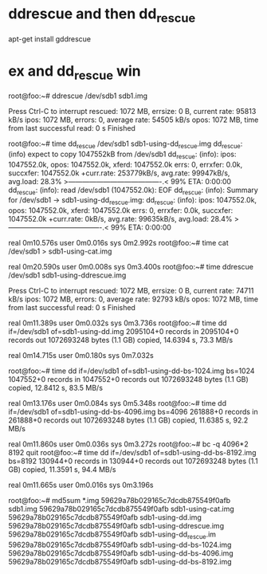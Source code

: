 * ddrescue and then dd_rescue

apt-get install gddrescue

* ex and dd_rescue win

root@foo:~# ddrescue /dev/sdb1 sdb1.img


Press Ctrl-C to interrupt
rescued:     1072 MB,  errsize:       0 B,  current rate:   95813 kB/s
   ipos:     1072 MB,   errors:       0,    average rate:   54505 kB/s
   opos:     1072 MB,     time from last successful read:       0 s
Finished

root@foo:~# time dd_rescue /dev/sdb1 sdb1-using-dd_rescue.img
dd_rescue: (info) expect to copy 1047552kB from /dev/sdb1
dd_rescue: (info): ipos:   1047552.0k, opos:   1047552.0k, xferd:   1047552.0k
                   errs:      0, errxfer:         0.0k, succxfer:   1047552.0k
             +curr.rate:   253779kB/s, avg.rate:    99947kB/s, avg.load: 28.3%
             >----------------------------------------.<  99%  ETA:  0:00:00
dd_rescue: (info): read /dev/sdb1 (1047552.0k): EOF
dd_rescue: (info): Summary for /dev/sdb1 -> sdb1-using-dd_rescue.img:
dd_rescue: (info): ipos:   1047552.0k, opos:   1047552.0k, xferd:   1047552.0k
                   errs:      0, errxfer:         0.0k, succxfer:   1047552.0k
             +curr.rate:        0kB/s, avg.rate:    99635kB/s, avg.load: 28.4%
             >----------------------------------------.<  99%  ETA:  0:00:00

real    0m10.576s
user    0m0.016s
sys     0m2.992s
root@foo:~# time cat /dev/sdb1 > sdb1-using-cat.img

real    0m20.590s
user    0m0.008s
sys     0m3.400s
root@foo:~# time ddrescue /dev/sdb1 sdb1-using-ddrescue.img


Press Ctrl-C to interrupt
rescued:     1072 MB,  errsize:       0 B,  current rate:   74711 kB/s
   ipos:     1072 MB,   errors:       0,    average rate:   92793 kB/s
   opos:     1072 MB,     time from last successful read:       0 s
Finished

real    0m11.389s
user    0m0.032s
sys     0m3.736s
root@foo:~# time dd if=/dev/sdb1 of=sdb1-using-dd.img
2095104+0 records in
2095104+0 records out
1072693248 bytes (1.1 GB) copied, 14.6394 s, 73.3 MB/s

real    0m14.715s
user    0m0.180s
sys     0m7.032s

root@foo:~# time dd if=/dev/sdb1 of=sdb1-using-dd-bs-1024.img bs=1024
1047552+0 records in
1047552+0 records out
1072693248 bytes (1.1 GB) copied, 12.8412 s, 83.5 MB/s

real    0m13.176s
user    0m0.084s
sys     0m5.348s
root@foo:~# time dd if=/dev/sdb1 of=sdb1-using-dd-bs-4096.img bs=4096
261888+0 records in
261888+0 records out
1072693248 bytes (1.1 GB) copied, 11.6385 s, 92.2 MB/s

real    0m11.860s
user    0m0.036s
sys     0m3.272s
root@foo:~# bc -q
4096*2
8192
quit
root@foo:~# time dd if=/dev/sdb1 of=sdb1-using-dd-bs-8192.img bs=8192
130944+0 records in
130944+0 records out
1072693248 bytes (1.1 GB) copied, 11.3591 s, 94.4 MB/s

real    0m11.665s
user    0m0.016s
sys     0m3.196s

root@foo:~# md5sum *.img
59629a78b029165c7dcdb875549f0afb  sdb1.img
59629a78b029165c7dcdb875549f0afb  sdb1-using-cat.img
59629a78b029165c7dcdb875549f0afb  sdb1-using-dd.img
59629a78b029165c7dcdb875549f0afb  sdb1-using-ddrescue.img
59629a78b029165c7dcdb875549f0afb  sdb1-using-dd_rescue.im
59629a78b029165c7dcdb875549f0afb  sdb1-using-dd-bs-1024.img
59629a78b029165c7dcdb875549f0afb  sdb1-using-dd-bs-4096.img
59629a78b029165c7dcdb875549f0afb  sdb1-using-dd-bs-8192.img
